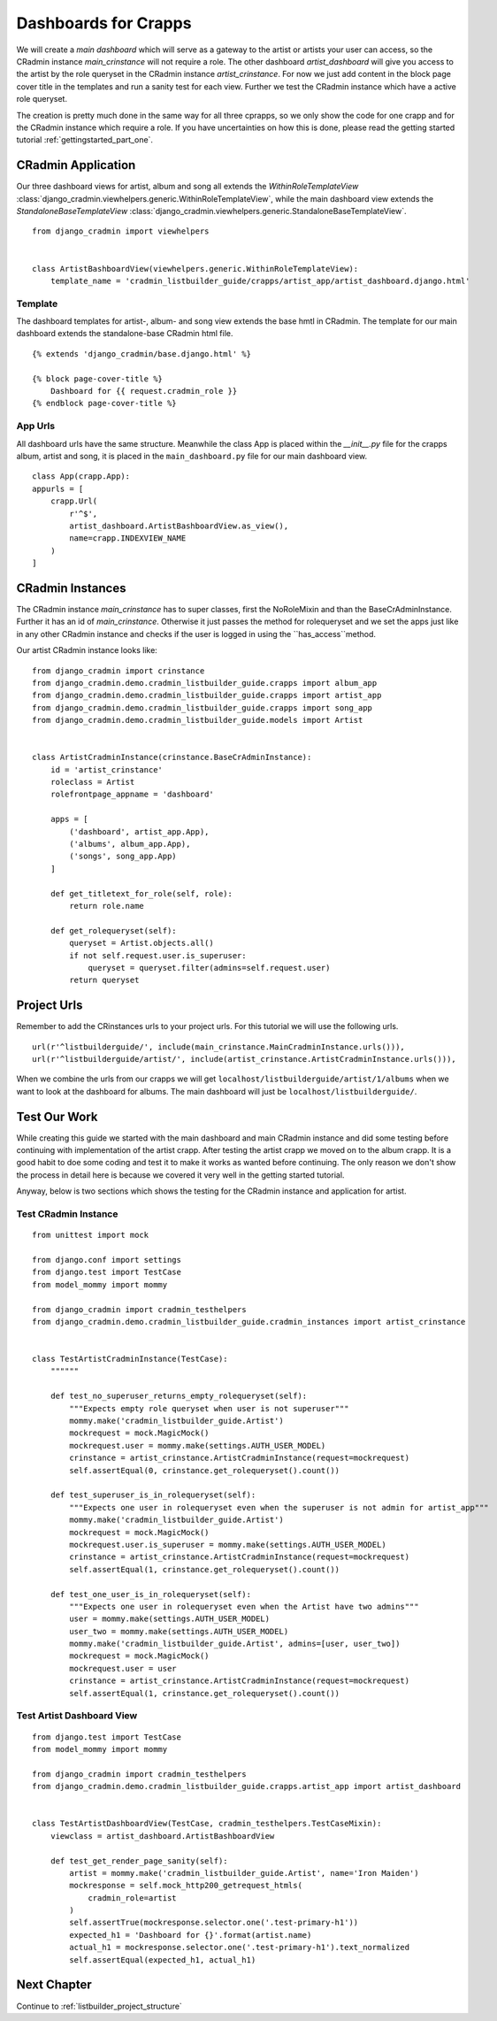 .. _setting_up_dashboards:

=====================
Dashboards for Crapps
=====================

We will create a *main dashboard* which will serve as a gateway to the artist or artists your user can access, so the
CRadmin instance *main_crinstance* will not require a role. The other dashboard *artist_dashboard* will give you access
to the artist by the role queryset in the CRadmin instance *artist_crinstance*. For now we just add content in the
block page cover title in the templates and run a sanity test for each view. Further we test the CRadmin instance which
have a active role queryset.

The creation is pretty much done in the same way for all three cprapps, so we only show the code for one crapp and for
the CRadmin instance which require a role. If you have uncertainties on how this is done, please read the getting
started tutorial :ref:`gettingstarted_part_one`.

CRadmin Application
===================
Our three dashboard views for artist, album and song all extends the *WithinRoleTemplateView*
:class:`django_cradmin.viewhelpers.generic.WithinRoleTemplateView`,  while the main dashboard view extends the
*StandaloneBaseTemplateView* :class:`django_cradmin.viewhelpers.generic.StandaloneBaseTemplateView`.
::

    from django_cradmin import viewhelpers


    class ArtistBashboardView(viewhelpers.generic.WithinRoleTemplateView):
        template_name = 'cradmin_listbuilder_guide/crapps/artist_app/artist_dashboard.django.html'

Template
--------
The dashboard templates for artist-, album- and song view extends the base hmtl in CRadmin. The template for our main
dashboard extends the standalone-base CRadmin html file.
::

    {% extends 'django_cradmin/base.django.html' %}

    {% block page-cover-title %}
        Dashboard for {{ request.cradmin_role }}
    {% endblock page-cover-title %}

App Urls
--------
All dashboard urls have the same structure. Meanwhile the class App is placed within the *__init__.py* file for the
crapps album, artist and song, it is placed in the ``main_dashboard.py`` file for our main dashboard view.
::

    class App(crapp.App):
    appurls = [
        crapp.Url(
            r'^$',
            artist_dashboard.ArtistBashboardView.as_view(),
            name=crapp.INDEXVIEW_NAME
        )
    ]


CRadmin Instances
=================
The CRadmin instance *main_crinstance* has to super classes, first the NoRoleMixin and than the BaseCrAdminInstance.
Further it has an id of *main_crinstance*. Otherwise it just passes the method for rolequeryset and we set the apps
just like in any other CRadmin instance and checks if the user is logged in using the ``has_access``method.

Our artist CRadmin instance looks like:
::

    from django_cradmin import crinstance
    from django_cradmin.demo.cradmin_listbuilder_guide.crapps import album_app
    from django_cradmin.demo.cradmin_listbuilder_guide.crapps import artist_app
    from django_cradmin.demo.cradmin_listbuilder_guide.crapps import song_app
    from django_cradmin.demo.cradmin_listbuilder_guide.models import Artist


    class ArtistCradminInstance(crinstance.BaseCrAdminInstance):
        id = 'artist_crinstance'
        roleclass = Artist
        rolefrontpage_appname = 'dashboard'

        apps = [
            ('dashboard', artist_app.App),
            ('albums', album_app.App),
            ('songs', song_app.App)
        ]

        def get_titletext_for_role(self, role):
            return role.name

        def get_rolequeryset(self):
            queryset = Artist.objects.all()
            if not self.request.user.is_superuser:
                queryset = queryset.filter(admins=self.request.user)
            return queryset

Project Urls
============
Remember to add the CRinstances urls to your project urls. For this tutorial we will use the following urls.
::

    url(r'^listbuilderguide/', include(main_crinstance.MainCradminInstance.urls())),
    url(r'^listbuilderguide/artist/', include(artist_crinstance.ArtistCradminInstance.urls())),

When we combine the urls from our crapps we will get ``localhost/listbuilderguide/artist/1/albums`` when we want to
look at the dashboard for albums. The main dashboard will just be ``localhost/listbuilderguide/``.

Test Our Work
=============
While creating this guide we started with the main dashboard and main CRadmin instance and did some testing before
continuing with implementation of the artist crapp. After testing the artist crapp we moved on to the album crapp. It
is a good habit to doe some coding and test it to make it works as wanted before continuing. The only reason we don't
show the process in detail here is because we covered it very well in the getting started tutorial.

Anyway, below is two sections which shows the testing for the CRadmin instance and application for artist.

Test CRadmin Instance
---------------------

::

    from unittest import mock

    from django.conf import settings
    from django.test import TestCase
    from model_mommy import mommy

    from django_cradmin import cradmin_testhelpers
    from django_cradmin.demo.cradmin_listbuilder_guide.cradmin_instances import artist_crinstance


    class TestArtistCradminInstance(TestCase):
        """"""

        def test_no_superuser_returns_empty_rolequeryset(self):
            """Expects empty role queryset when user is not superuser"""
            mommy.make('cradmin_listbuilder_guide.Artist')
            mockrequest = mock.MagicMock()
            mockrequest.user = mommy.make(settings.AUTH_USER_MODEL)
            crinstance = artist_crinstance.ArtistCradminInstance(request=mockrequest)
            self.assertEqual(0, crinstance.get_rolequeryset().count())

        def test_superuser_is_in_rolequeryset(self):
            """Expects one user in rolequeryset even when the superuser is not admin for artist_app"""
            mommy.make('cradmin_listbuilder_guide.Artist')
            mockrequest = mock.MagicMock()
            mockrequest.user.is_superuser = mommy.make(settings.AUTH_USER_MODEL)
            crinstance = artist_crinstance.ArtistCradminInstance(request=mockrequest)
            self.assertEqual(1, crinstance.get_rolequeryset().count())

        def test_one_user_is_in_rolequeryset(self):
            """Expects one user in rolequeryset even when the Artist have two admins"""
            user = mommy.make(settings.AUTH_USER_MODEL)
            user_two = mommy.make(settings.AUTH_USER_MODEL)
            mommy.make('cradmin_listbuilder_guide.Artist', admins=[user, user_two])
            mockrequest = mock.MagicMock()
            mockrequest.user = user
            crinstance = artist_crinstance.ArtistCradminInstance(request=mockrequest)
            self.assertEqual(1, crinstance.get_rolequeryset().count())

Test Artist Dashboard View
--------------------------

::

    from django.test import TestCase
    from model_mommy import mommy

    from django_cradmin import cradmin_testhelpers
    from django_cradmin.demo.cradmin_listbuilder_guide.crapps.artist_app import artist_dashboard


    class TestArtistDashboardView(TestCase, cradmin_testhelpers.TestCaseMixin):
        viewclass = artist_dashboard.ArtistBashboardView

        def test_get_render_page_sanity(self):
            artist = mommy.make('cradmin_listbuilder_guide.Artist', name='Iron Maiden')
            mockresponse = self.mock_http200_getrequest_htmls(
                cradmin_role=artist
            )
            self.assertTrue(mockresponse.selector.one('.test-primary-h1'))
            expected_h1 = 'Dashboard for {}'.format(artist.name)
            actual_h1 = mockresponse.selector.one('.test-primary-h1').text_normalized
            self.assertEqual(expected_h1, actual_h1)


Next Chapter
============
Continue to :ref:`listbuilder_project_structure`